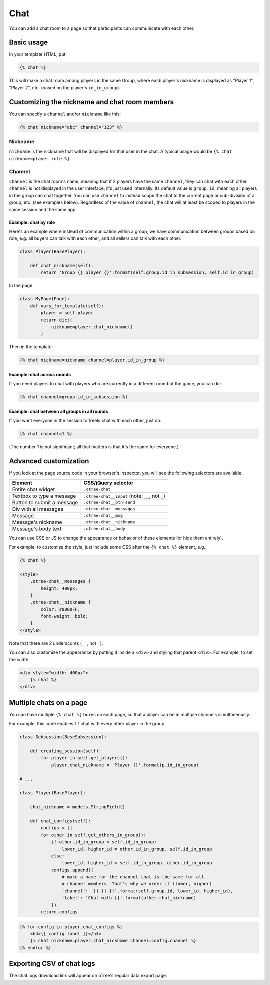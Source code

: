 .. _chat:

Chat
====

You can add a chat room to a page so that participants can communicate with each other.

Basic usage
~~~~~~~~~~~

In your template HTML, put:

.. code-block:: html

    {% chat %}

This will make a chat room among players in the same Group,
where each player's nickname is displayed as
"Player 1", "Player 2", etc. (based on the player's ``id_in_group``).

Customizing the nickname and chat room members
~~~~~~~~~~~~~~~~~~~~~~~~~~~~~~~~~~~~~~~~~~~~~~

You can specify a ``channel`` and/or ``nickname`` like this:

.. code-block:: html

    {% chat nickname="abc" channel="123" %}

Nickname
''''''''

``nickname`` is the nickname that will be displayed for that user in the chat.
A typical usage would be ``{% chat nickname=player.role %}``.

Channel
'''''''

``channel`` is the chat room's name, meaning that if 2 players
have the same ``channel``, they can chat with each other.
``channel`` is not displayed in the user interface; it's just used internally.
Its default value is ``group.id``, meaning all players in the group can chat together.
You can use ``channel`` to instead scope the chat to the current page
or sub-division of a group, etc. (see examples below).
Regardless of the value of ``channel``,
the chat will at least be scoped to players in the same session and the same app.

Example: chat by role
`````````````````````

Here's an example where instead of communication within a group,
we have communication between groups based on role,
e.g. all buyers can talk with each other,
and all sellers can talk with each other.


.. code-block:: python

    class Player(BasePlayer):

        def chat_nickname(self):
            return 'Group {} player {}'.format(self.group.id_in_subsession, self.id_in_group)

In the page:

.. code-block:: python

    class MyPage(Page):
        def vars_for_template(self):
            player = self.player
            return dict(
                nickname=player.chat_nickname()
            )

Then in the template:

.. code-block:: html

    {% chat nickname=nickname channel=player.id_in_group %}

Example: chat across rounds
```````````````````````````

If you need players to chat with players who are currently in a different round
of the game, you can do:

.. code-block:: html

    {% chat channel=group.id_in_subsession %}

Example: chat between all groups in all rounds
``````````````````````````````````````````````

If you want everyone in the session to freely chat with each other, just do:

.. code-block:: html

    {% chat channel=1 %}

(The number 1 is not significant; all that matters is that it's the same for everyone.)

Advanced customization
~~~~~~~~~~~~~~~~~~~~~~

If you look at the page source code in your browser's inspector,
you will see the following selectors are available:

===========================     =====================================================
Element                         CSS/jQuery selector
===========================     =====================================================
Entire chat widget              ``.otree-chat``
Textbox to type a message       ``.otree-chat__input`` (note: ``__``, not ``_``)
Button to submit a message      ``.otree-chat__btn-send``
Div with all messages           ``.otree-chat__messages``
Message                         ``.otree-chat__msg``
Message's nickname              ``.otree-chat__nickname``
Message's body text             ``.otree-chat__body``
===========================     =====================================================

You can use CSS or JS to change the appearance or behavior of these elements
(or hide them entirely).

For example, to customize the style,
just include some CSS after the ``{% chat %}`` element,
e.g.:

.. code-block:: html

    {% chat %}

    <style>
        .otree-chat__messages {
            height: 400px;
        }
        .otree-chat__nickname {
            color: #0000FF;
            font-weight: bold;
        }
    </style>

Note that there are 2 underscores (``__``, not ``_``).

You can also customize the appearance by putting it inside a ``<div>``
and styling that parent ``<div>``. For example, to set the width:

.. code-block:: html

    <div style="width: 400px">
        {% chat %}
    </div>

Multiple chats on a page
~~~~~~~~~~~~~~~~~~~~~~~~

You can have multiple ``{% chat %}`` boxes on each page,
so that a player can be in multiple channels simultaneously.

For example, this code enables 1:1 chat with every other player in the group.

.. code-block:: python

    class Subsession(BaseSubsession):

        def creating_session(self):
            for player in self.get_players():
                player.chat_nickname = 'Player {}'.format(p.id_in_group)

    # ...

    class Player(BasePlayer):

        chat_nickname = models.StringField()

        def chat_configs(self):
            configs = []
            for other in self.get_others_in_group():
                if other.id_in_group < self.id_in_group:
                    lower_id, higher_id = other.id_in_group, self.id_in_group
                else:
                    lower_id, higher_id = self.id_in_group, other.id_in_group
                configs.append({
                    # make a name for the channel that is the same for all
                    # channel members. That's why we order it (lower, higher)
                    'channel': '{}-{}-{}'.format(self.group.id, lower_id, higher_id),
                    'label': 'Chat with {}'.format(other.chat_nickname)
                })
            return configs

.. code-block:: html

    {% for config in player.chat_configs %}
        <h4>{{ config.label }}</h4>
        {% chat nickname=player.chat_nickname channel=config.channel %}
    {% endfor %}


Exporting CSV of chat logs
~~~~~~~~~~~~~~~~~~~~~~~~~~

The chat logs download link will appear on oTree's regular data export page.
